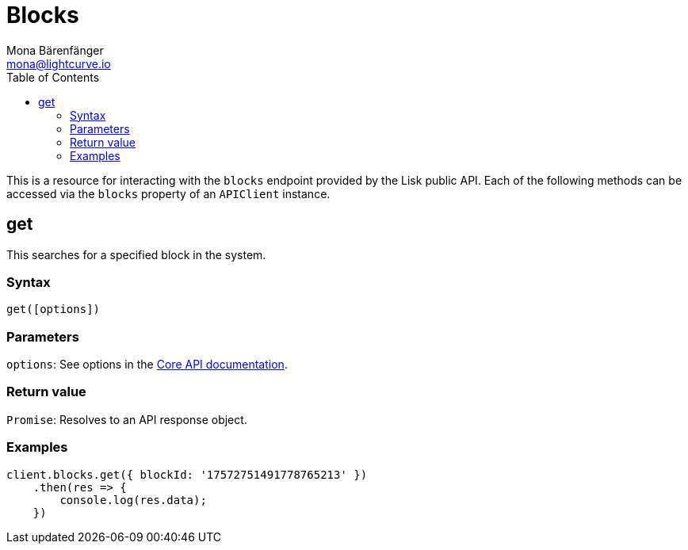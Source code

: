 = Blocks
Mona Bärenfänger <mona@lightcurve.io>
:description: Technical references for the Blocks endpoints of the API Client package of Lisk Elements, including usage examples, parameters & example responses.
:toc:
:v_core: 3.0.0
:url_lisk_core_api: {v_core}@lisk-core::reference/api.adoc


This is a resource for interacting with the `blocks` endpoint provided by the Lisk public API.
Each of the following methods can be accessed via the `blocks` property of an `APIClient` instance.

== get

This searches for a specified block in the system.

=== Syntax

[source,js]
----
get([options])
----

=== Parameters

`options`: See options in the xref:{url_lisk_core_api}[Core API documentation].

=== Return value

`+Promise+`: Resolves to an API response object.

=== Examples

[source,js]
----
client.blocks.get({ blockId: '17572751491778765213' })
    .then(res => {
        console.log(res.data);
    })
----
